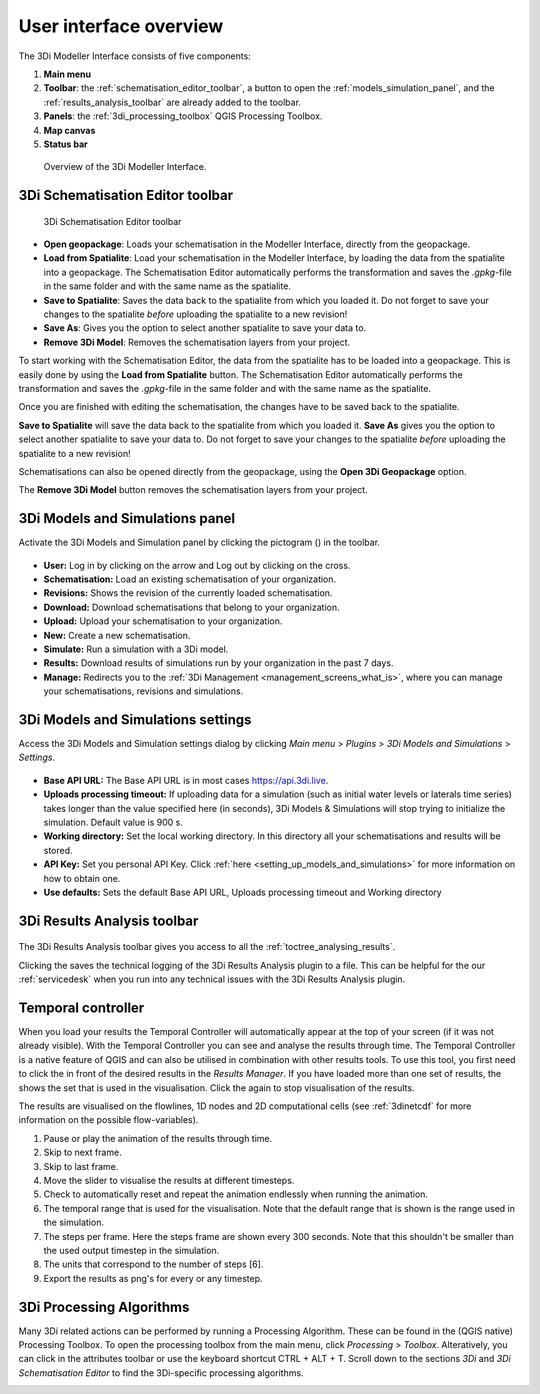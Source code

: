 .. _mi_overview:

User interface overview
=======================

The 3Di Modeller Interface consists of five components:

1. **Main menu**
2. **Toolbar**: the :ref:`schematisation_editor_toolbar`, a button to open the :ref:`models_simulation_panel`, and the :ref:`results_analysis_toolbar` are already added to the toolbar.
3. **Panels**: the :ref:`3di_processing_toolbox` QGIS Processing Toolbox.
4. **Map canvas**
5. **Status bar**

.. todo: 

	This image needs to be updated once the modeller interface is updated with the new results analysis tool!

.. figure:: image/i_overview_modeller_interface.png
   :alt: 3Di Modeller Interface

   Overview of the 3Di Modeller Interface.

.. _schematisation_editor_toolbar:

3Di Schematisation Editor toolbar
---------------------------------

.. figure:: image/d_schematisation_editor_options.png
   :alt: Menu of the schematisation editor

   3Di Schematisation Editor toolbar

* **Open geopackage**: Loads your schematisation in the Modeller Interface, directly from the geopackage.
* **Load from Spatialite**: Load your schematisation in the Modeller Interface, by loading the data from the spatialite into a geopackage. The Schematisation Editor automatically performs the transformation and saves the *.gpkg*-file in the same folder and with the same name as the spatialite.
* **Save to Spatialite**: Saves the data back to the spatialite from which you loaded it. Do not forget to save your changes to the spatialite *before* uploading the spatialite to a new revision!
* **Save As**: Gives you the option to select another spatialite to save your data to. 
* **Remove 3Di Model**: Removes the schematisation layers from your project. 

To start working with the Schematisation Editor, the data from the spatialite has to be loaded into a geopackage.
This is easily done by using the **Load from Spatialite** button. The Schematisation Editor automatically performs the transformation and saves the *.gpkg*-file in the same folder and with the same name as the spatialite.
 
Once you are finished with editing the schematisation, the changes have to be saved back to the spatialite.

**Save to Spatialite** will save the data back to the spatialite from which you loaded it. **Save As** gives you the option to select another spatialite to save your data to. 
Do not forget to save your changes to the spatialite *before* uploading the spatialite to a new revision!

Schematisations can also be opened directly from the geopackage, using the **Open 3Di Geopackage** option. 

The **Remove 3Di Model** button removes the schematisation layers from your project. 

.. _models_simulation_panel:

3Di Models and Simulations panel
----------------------------------

Activate the 3Di Models and Simulation panel by clicking the pictogram (|modelsSimulations|) in the toolbar. 

.. figure:: image/i_overview_models_sim_panel.png
   :alt: Overview interface Models and Simulation panel

* **User:** Log in by clicking on the arrow and Log out by clicking on the cross.
* **Schematisation:** Load an existing schematisation of your organization. 
* **Revisions:** Shows the revision of the currently loaded schematisation.
* **Download:** Download schematisations that belong to your organization.
* **Upload:** Upload your schematisation to your organization.
* **New:** Create a new schematisation.
* **Simulate:** Run a simulation with a 3Di model.
* **Results:** Download results of simulations run by your organization in the past 7 days.
* **Manage:** Redirects you to the :ref:`3Di Management <management_screens_what_is>`, where you can manage your schematisations, revisions and simulations.

.. _models_simulation_settings:

3Di Models and Simulations settings
-----------------------------------

Access the 3Di Models and Simulation settings dialog by clicking *Main menu* > *Plugins* > *3Di Models and Simulations* > *Settings*.

.. figure:: image/i_overview_models_sim_setting.png
   :alt: Overview of the 3Di Models and Simulation Settings dialog

* **Base API URL:** The Base API URL is in most cases https://api.3di.live.
* **Uploads processing timeout:** If uploading data for a simulation (such as initial water levels or laterals time series) takes longer than the value specified here (in seconds), 3Di Models & Simulations will stop trying to initialize the simulation. Default value is 900 s.
* **Working directory:** Set the local working directory. In this directory all your schematisations and results will be stored.
* **API Key:** Set you personal API Key. Click :ref:`here <setting_up_models_and_simulations>` for more information on how to obtain one.
* **Use defaults:** Sets the default Base API URL, Uploads processing timeout and Working directory


.. _results_analysis_toolbar:

3Di Results Analysis toolbar
----------------------------

.. figure:: image/i_3di_results_analysis_toolbar.png
   :alt: 3Di Results Analysis toolbar
   
The 3Di Results Analysis toolbar gives you access to all the :ref:`toctree_analysing_results`. 

Clicking the |loggingtoolbar| saves the technical logging of the 3Di Results Analysis plugin to a file. This can be helpful for the our :ref:`servicedesk` when you run into any technical issues with the 3Di Results Analysis plugin.

.. |loggingtoolbar| image:: /image/i_3di_results_analysis_toolbar_logging.png
    :scale: 25%


.. _temporal_controller:

Temporal controller
-------------------

When you load your results the Temporal Controller will automatically appear at the top of your screen (if it was not already visible). With the Temporal Controller you can see and analyse the results through time. The Temporal Controller is a native feature of QGIS and can also be utilised in combination with other results tools. To use this tool, you first need to click the |closed_eye| in front of the desired results in the *Results Manager*. If you have loaded more than one set of results, the |opened_eye| shows the set that is used in the visualisation. Click the |opened_eye| again to stop visualisation of the results.

The results are visualised on the flowlines, 1D nodes and 2D computational cells (see :ref:`3dinetcdf` for more information on the possible flow-variables).

1) Pause or play the animation of the results through time.
2) Skip to next frame.
3) Skip to last frame.
4) Move the slider to visualise the results at different timesteps.
5) Check to automatically reset and repeat the animation endlessly when running the animation.
6) The temporal range that is used for the visualisation. Note that the default range that is shown is the range used in the simulation.
7) The steps per frame. Here the steps frame are shown every 300 seconds. Note that this shouldn't be smaller than the used output timestep in the simulation.
8) The units that correspond to the number of steps [6].
9) Export the results as png's for every or any timestep.

.. image:: /image/i_temporal_controller.png
	:alt: Temporal Controller panel

.. |temporalcontroller| image:: /image/i_temporal_controller.png
	:scale: 90%

.. _3di_processing_toolbox:

3Di Processing Algorithms
-------------------------

Many 3Di related actions can be performed by running a Processing Algorithm. These can be found in the (QGIS native) Processing Toolbox. To open the processing toolbox from the main menu, click *Processing* > *Toolbox*. Alteratively, you can click |processing_toolbox_icon| in the attributes toolbar or use the keyboard shortcut CTRL + ALT + T. Scroll down to the sections *3Di* and *3Di Schematisation Editor* to find the 3Di-specific processing algorithms. 


.. |processing_toolbox_icon| image:: /image/pictogram_processing_toolbox.png

.. figure:: image/i_3di_processing_toolbox.png 
	:alt: Processing Toolbox dock panel
	:align: right
	:scale: 30% 

.. |modelsSimulations| image:: /image/pictogram_modelsandsimulations.png
    :scale: 90%

.. |closed_eye| image:: /image/pictogram_temporal_controller_load_results_closed_eye.png
	:scale: 100%
	
.. |opened_eye| image:: /image/pictogram_temporal_controller_load_results_opened_eye.png
	:scale: 100%